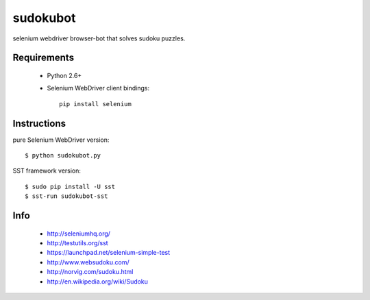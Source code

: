 =========
sudokubot
=========

selenium webdriver browser-bot that solves sudoku puzzles.

------------
Requirements
------------

 * Python 2.6+
 * Selenium WebDriver client bindings::
    
    pip install selenium
    
------------
Instructions
------------

pure Selenium WebDriver version::
    
    $ python sudokubot.py

SST framework version::

    $ sudo pip install -U sst
    $ sst-run sudokubot-sst

----
Info
----

 * http://seleniumhq.org/
 * http://testutils.org/sst
 * https://launchpad.net/selenium-simple-test
 * http://www.websudoku.com/
 * http://norvig.com/sudoku.html
 * http://en.wikipedia.org/wiki/Sudoku

